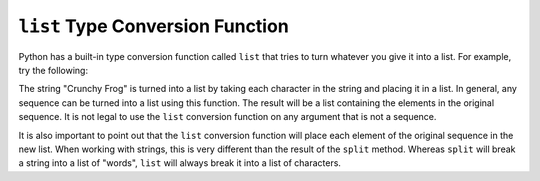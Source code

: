 ..  Copyright (C)  Brad Miller, David Ranum, Jeffrey Elkner, Peter Wentworth, Allen B. Downey, Chris
    Meyers, and Dario Mitchell. Permission is granted to copy, distribute
    and/or modify this document under the terms of the GNU Free Documentation
    License, Version 1.3 or any later version published by the Free Software
    Foundation; with Invariant Sections being Forward, Prefaces, and
    Contributor List, no Front-Cover Texts, and no Back-Cover Texts. A copy of
    the license is included in the section entitled "GNU Free Documentation
    License".

.. qnum::
   :prefix: list-25-
   :start: 1

``list`` Type Conversion Function
---------------------------------
    
Python has a built-in type conversion function called 
``list`` that tries to turn whatever you give it
into a list. For example, try the following:

.. activecode:: ch09_list1
    
    xs = list("Crunchy Frog")
    print(xs)


The string "Crunchy Frog" is turned into a list by taking each character in the string and placing it in a list. In general, any sequence can be turned into a list using this function. The result will be a list containing the elements in the original sequence. It is not legal to use the ``list`` conversion function on any argument that is not a sequence.

It is also important to point out that the ``list`` conversion function will place each element of the original sequence in the new list. When working with strings, this is very different than the result of the ``split`` method. Whereas ``split`` will break a string into a list of "words", ``list`` will always break it into a list of characters.
    
